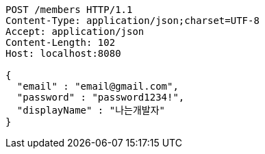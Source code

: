 [source,http,options="nowrap"]
----
POST /members HTTP/1.1
Content-Type: application/json;charset=UTF-8
Accept: application/json
Content-Length: 102
Host: localhost:8080

{
  "email" : "email@gmail.com",
  "password" : "password1234!",
  "displayName" : "나는개발자"
}
----